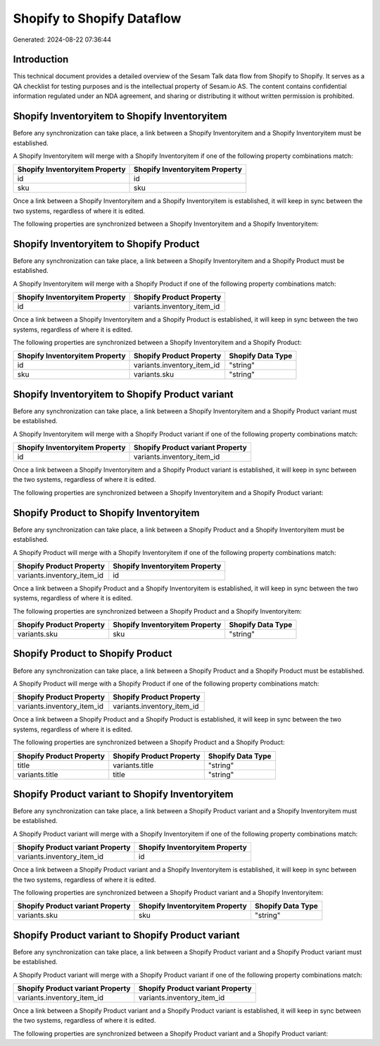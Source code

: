 ===========================
Shopify to Shopify Dataflow
===========================

Generated: 2024-08-22 07:36:44

Introduction
------------

This technical document provides a detailed overview of the Sesam Talk data flow from Shopify to Shopify. It serves as a QA checklist for testing purposes and is the intellectual property of Sesam.io AS. The content contains confidential information regulated under an NDA agreement, and sharing or distributing it without written permission is prohibited.

Shopify Inventoryitem to Shopify Inventoryitem
----------------------------------------------
Before any synchronization can take place, a link between a Shopify Inventoryitem and a Shopify Inventoryitem must be established.

A Shopify Inventoryitem will merge with a Shopify Inventoryitem if one of the following property combinations match:

.. list-table::
   :header-rows: 1

   * - Shopify Inventoryitem Property
     - Shopify Inventoryitem Property
   * - id
     - id
   * - sku
     - sku

Once a link between a Shopify Inventoryitem and a Shopify Inventoryitem is established, it will keep in sync between the two systems, regardless of where it is edited.

The following properties are synchronized between a Shopify Inventoryitem and a Shopify Inventoryitem:

.. list-table::
   :header-rows: 1

   * - Shopify Inventoryitem Property
     - Shopify Inventoryitem Property
     - Shopify Data Type


Shopify Inventoryitem to Shopify Product
----------------------------------------
Before any synchronization can take place, a link between a Shopify Inventoryitem and a Shopify Product must be established.

A Shopify Inventoryitem will merge with a Shopify Product if one of the following property combinations match:

.. list-table::
   :header-rows: 1

   * - Shopify Inventoryitem Property
     - Shopify Product Property
   * - id
     - variants.inventory_item_id

Once a link between a Shopify Inventoryitem and a Shopify Product is established, it will keep in sync between the two systems, regardless of where it is edited.

The following properties are synchronized between a Shopify Inventoryitem and a Shopify Product:

.. list-table::
   :header-rows: 1

   * - Shopify Inventoryitem Property
     - Shopify Product Property
     - Shopify Data Type
   * - id
     - variants.inventory_item_id
     - "string"
   * - sku
     - variants.sku
     - "string"


Shopify Inventoryitem to Shopify Product variant
------------------------------------------------
Before any synchronization can take place, a link between a Shopify Inventoryitem and a Shopify Product variant must be established.

A Shopify Inventoryitem will merge with a Shopify Product variant if one of the following property combinations match:

.. list-table::
   :header-rows: 1

   * - Shopify Inventoryitem Property
     - Shopify Product variant Property
   * - id
     - variants.inventory_item_id

Once a link between a Shopify Inventoryitem and a Shopify Product variant is established, it will keep in sync between the two systems, regardless of where it is edited.

The following properties are synchronized between a Shopify Inventoryitem and a Shopify Product variant:

.. list-table::
   :header-rows: 1

   * - Shopify Inventoryitem Property
     - Shopify Product variant Property
     - Shopify Data Type


Shopify Product to Shopify Inventoryitem
----------------------------------------
Before any synchronization can take place, a link between a Shopify Product and a Shopify Inventoryitem must be established.

A Shopify Product will merge with a Shopify Inventoryitem if one of the following property combinations match:

.. list-table::
   :header-rows: 1

   * - Shopify Product Property
     - Shopify Inventoryitem Property
   * - variants.inventory_item_id
     - id

Once a link between a Shopify Product and a Shopify Inventoryitem is established, it will keep in sync between the two systems, regardless of where it is edited.

The following properties are synchronized between a Shopify Product and a Shopify Inventoryitem:

.. list-table::
   :header-rows: 1

   * - Shopify Product Property
     - Shopify Inventoryitem Property
     - Shopify Data Type
   * - variants.sku
     - sku
     - "string"


Shopify Product to Shopify Product
----------------------------------
Before any synchronization can take place, a link between a Shopify Product and a Shopify Product must be established.

A Shopify Product will merge with a Shopify Product if one of the following property combinations match:

.. list-table::
   :header-rows: 1

   * - Shopify Product Property
     - Shopify Product Property
   * - variants.inventory_item_id
     - variants.inventory_item_id

Once a link between a Shopify Product and a Shopify Product is established, it will keep in sync between the two systems, regardless of where it is edited.

The following properties are synchronized between a Shopify Product and a Shopify Product:

.. list-table::
   :header-rows: 1

   * - Shopify Product Property
     - Shopify Product Property
     - Shopify Data Type
   * - title
     - variants.title
     - "string"
   * - variants.title
     - title
     - "string"


Shopify Product variant to Shopify Inventoryitem
------------------------------------------------
Before any synchronization can take place, a link between a Shopify Product variant and a Shopify Inventoryitem must be established.

A Shopify Product variant will merge with a Shopify Inventoryitem if one of the following property combinations match:

.. list-table::
   :header-rows: 1

   * - Shopify Product variant Property
     - Shopify Inventoryitem Property
   * - variants.inventory_item_id
     - id

Once a link between a Shopify Product variant and a Shopify Inventoryitem is established, it will keep in sync between the two systems, regardless of where it is edited.

The following properties are synchronized between a Shopify Product variant and a Shopify Inventoryitem:

.. list-table::
   :header-rows: 1

   * - Shopify Product variant Property
     - Shopify Inventoryitem Property
     - Shopify Data Type
   * - variants.sku
     - sku
     - "string"


Shopify Product variant to Shopify Product variant
--------------------------------------------------
Before any synchronization can take place, a link between a Shopify Product variant and a Shopify Product variant must be established.

A Shopify Product variant will merge with a Shopify Product variant if one of the following property combinations match:

.. list-table::
   :header-rows: 1

   * - Shopify Product variant Property
     - Shopify Product variant Property
   * - variants.inventory_item_id
     - variants.inventory_item_id

Once a link between a Shopify Product variant and a Shopify Product variant is established, it will keep in sync between the two systems, regardless of where it is edited.

The following properties are synchronized between a Shopify Product variant and a Shopify Product variant:

.. list-table::
   :header-rows: 1

   * - Shopify Product variant Property
     - Shopify Product variant Property
     - Shopify Data Type

